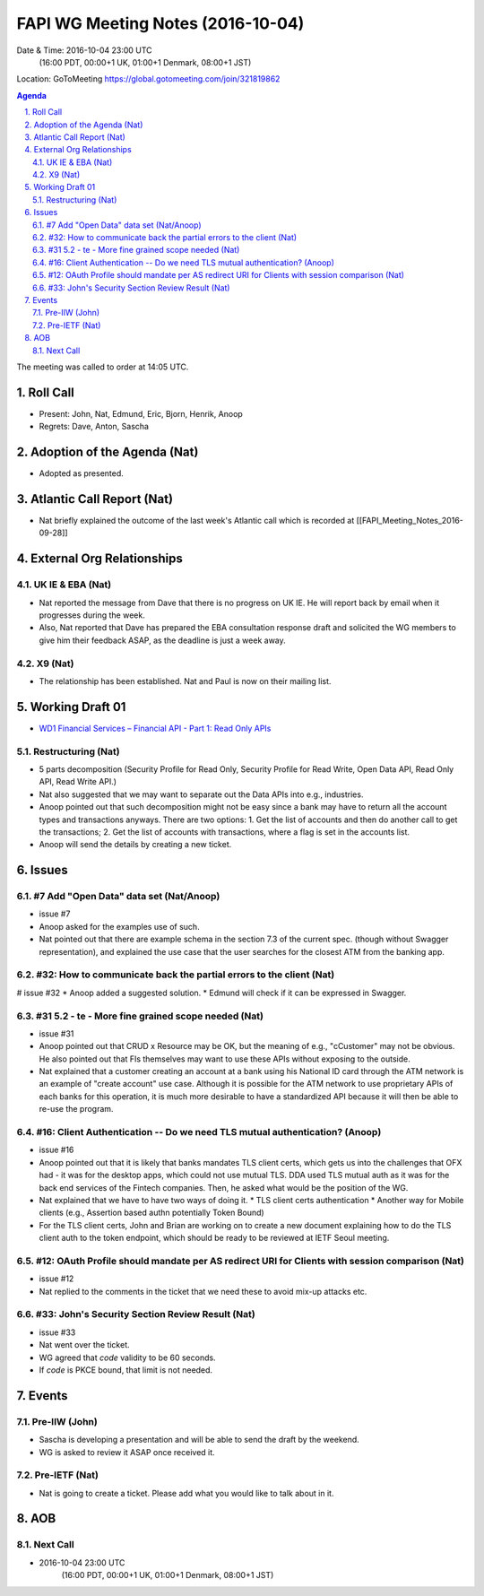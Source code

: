 ============================================
FAPI WG Meeting Notes (2016-10-04)
============================================
Date & Time: 2016-10-04 23:00 UTC
    (16:00 PDT, 00:00+1 UK, 01:00+1 Denmark, 08:00+1 JST)
Location: GoToMeeting https://global.gotomeeting.com/join/321819862

.. sectnum::
   :suffix: .


.. contents:: Agenda

The meeting was called to order at 14:05 UTC. 

Roll Call
=============
* Present: John, Nat, Edmund, Eric, Bjorn, Henrik, Anoop
* Regrets: Dave, Anton, Sascha

Adoption of the Agenda (Nat)
===============================
* Adopted as presented. 

Atlantic Call Report (Nat)
===============================
* Nat briefly explained the outcome of the last week's Atlantic call 
  which is recorded at [[FAPI_Meeting_Notes_2016-09-28]]

External Org Relationships 
=============================

UK IE & EBA (Nat)
---------------------
* Nat reported the message from Dave that there is no progress on UK IE. He will report back by email when it progresses during the week. 
* Also, Nat reported that Dave has prepared the EBA consultation response draft and solicited the WG members to give him their feedback ASAP, as the deadline is just a week away. 

X9 (Nat)
---------
* The relationship has been established. Nat and Paul is now on their mailing list. 


Working Draft 01
===================

* `WD1 Financial Services – Financial API - Part 1: Read Only APIs <https://bitbucket.org/openid/fapi/src/ec8fde27efc98db7e9cd3e2a7c9d3afcd5aba01c/Financial_API_WD_001.md?at=master&fileviewer=file-view-default>`_   

Restructuring (Nat)
----------------------
* 5 parts decomposition (Security Profile for Read Only, Security Profile for Read Write, 
  Open Data API, Read Only API, Read Write API.) 
* Nat also suggested that we may want to separate out the Data APIs into e.g., industries. 
* Anoop pointed out that such decomposition might not be easy since a bank may have to return 
  all the account types and transactions anyways. There are two options: 
  1. Get the list of accounts and then do another call to get the transactions; 
  2. Get the list of accounts with transactions, where a flag is set in the accounts list. 
* Anoop will send the details by creating a new ticket. 

Issues 
=========================

#7 Add "Open Data" data set (Nat/Anoop)
----------------------------------------------
* issue #7
* Anoop asked for the examples use of such. 
* Nat pointed out that there are example schema in 
  the section 7.3 of the current spec. (though without Swagger representation), 
  and explained the use case that the user searches for the closest 
  ATM from the banking app. 

#32: How to communicate back the partial errors to the client (Nat)
-----------------------------------------------------------------------
# issue #32
* Anoop added a suggested solution. 
* Edmund will check if it can be expressed in Swagger. 

#31 5.2 - te - More fine grained scope needed (Nat)
----------------------------------------------------
* issue #31 
* Anoop pointed out that CRUD x Resource may be OK, 
  but the meaning of e.g., "cCustomer" may not 
  be obvious. He also pointed out that FIs themselves 
  may want to use these APIs without exposing to the 
  outside. 
* Nat explained that a customer creating 
  an account at a bank using his National ID card 
  through the ATM network is an example of "create account" 
  use case. Although it is possible for the ATM 
  network to use proprietary APIs of each banks for 
  this operation, it is much more desirable to have a 
  standardized API because it will then be able to 
  re-use the program. 

#16: Client Authentication -- Do we need TLS mutual authentication? (Anoop)
-------------------------------------------------------------------------------
* issue #16
* Anoop pointed out that it is likely that banks mandates TLS client certs, 
  which gets us into the challenges that OFX had - it was for the desktop apps, which could not use mutual TLS. 
  DDA used TLS mutual auth as it was for the back end services of the Fintech companies. 
  Then, he asked what would be the position of the WG.  
* Nat explained that we have to have two ways of doing it. 
  * TLS client certs authentication
  * Another way for Mobile clients (e.g., Assertion based authn potentially Token Bound)
* For the TLS client certs, John and Brian are working on to create a new document explaining how to do 
  the TLS client auth to the token endpoint, which should be ready to be reviewed at IETF Seoul meeting. 

#12: OAuth Profile should mandate per AS redirect URI for Clients with session comparison (Nat)
---------------------------------------------------------------------------------------------------
* issue #12
* Nat replied to the comments in the ticket that we need these to avoid mix-up attacks etc. 

#33: John's Security Section Review Result (Nat)
---------------------------------------------------
* issue #33
* Nat went over the ticket. 
* WG agreed that `code` validity to be 60 seconds. 
* If `code` is PKCE bound, that limit is not needed. 

Events
=============
Pre-IIW (John)
----------------
* Sascha is developing a presentation and will be able to send the draft by the weekend.
* WG is asked to review it ASAP once received it.  

Pre-IETF (Nat)
-----------------
* Nat is going to create a ticket. Please add what you would like to talk about in it. 

AOB
========

Next Call
----------
* 2016-10-04 23:00 UTC
    (16:00 PDT, 00:00+1 UK, 01:00+1 Denmark, 08:00+1 JST)

